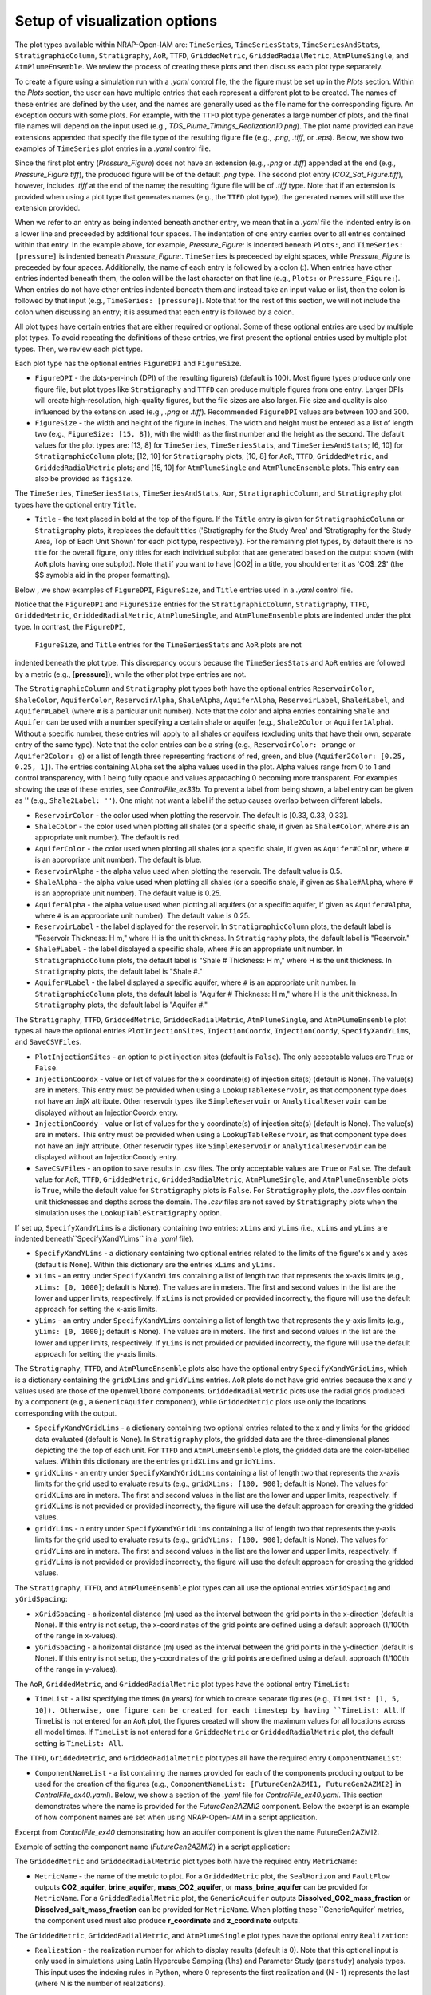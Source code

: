 Setup of visualization options
------------------------------

The plot types available within NRAP-Open-IAM are: ``TimeSeries``, ``TimeSeriesStats``,
``TimeSeriesAndStats``, ``StratigraphicColumn``, ``Stratigraphy``, ``AoR``, ``TTFD``, 
``GriddedMetric``, ``GriddedRadialMetric``, ``AtmPlumeSingle``, and ``AtmPlumeEnsemble``. 
We review the process of creating these plots and then discuss each plot type separately.

To create a figure using a simulation run with a *.yaml* control file, the
the figure must be set up in the *Plots* section. Within the *Plots* section, the
user can have multiple entries that each represent a different plot to be created.
The names of these entries are defined by the user, and the names are generally used
as the file name for the corresponding figure. An exception occurs with some
plots. For example, with the ``TTFD`` plot type generates a large number of
plots, and the final file names will depend on the input used
(e.g., *TDS_Plume_Timings_Realization10.png*). The plot name provided can have
extensions appended that specify the file type of the resulting figure file
(e.g., *.png*, *.tiff*, or *.eps*). Below, we show two examples of ``TimeSeries`` 
plot entries in a *.yaml* control file.

.. code-block:: python
   :lineno-start: 1

    Plots:
        Pressure_Figure:
            TimeSeries: [pressure]
        CO2_Sat_Figure.tiff:
            TimeSeries: [CO2saturation]

Since the first plot entry (*Pressure_Figure*) does not have an extension
(e.g., *.png* or *.tiff*) appended at the end (e.g., *Pressure_Figure.tiff*),
the produced figure will be of the default *.png* type. The second plot entry
(*CO2_Sat_Figure.tiff*), however, includes *.tiff* at the end of the name;
the resulting figure file will be of *.tiff* type. Note that if an extension
is provided when using a plot type that generates names (e.g., the ``TTFD`` plot type),
the generated names will still use the extension provided.

When we refer to an entry as being indented beneath another entry, we
mean that in a *.yaml* file the indented entry is on a lower line and preceeded
by additional four spaces. The indentation of one entry carries over to all entries
contained within that entry. In the example above, for example, *Pressure_Figure:*
is indented beneath ``Plots:``, and ``TimeSeries: [pressure]`` is indented beneath
*Pressure_Figure:*. ``TimeSeries`` is preceeded by eight spaces, while
*Pressure_Figure* is preceeded by four spaces. Additionally, the name of each entry
is followed by a colon (:). When entries have other entries indented beneath
them, the colon will be the last character on that line (e.g., ``Plots:`` or
``Pressure_Figure:``). When entries do not have other entries indented beneath
them and instead take an input value or list, then the colon is followed by that
input (e.g., ``TimeSeries: [pressure]``). Note that for the rest of this section,
we will not include the colon when discussing an entry; it is assumed
that each entry is followed by a colon.

All plot types have certain entries that are either required or
optional. Some of these optional entries are used by multiple plot types. To
avoid repeating the definitions of these entries, we first present the optional
entries used by multiple plot types. Then, we review each plot type.

Each plot type has the optional entries ``FigureDPI`` and ``FigureSize``.

* ``FigureDPI`` - the dots-per-inch (DPI) of the resulting figure(s) (default is
  100). Most figure types produce only one figure file, but plot types like
  ``Stratigraphy`` and ``TTFD`` can produce multiple figures from one entry.
  Larger DPIs will create high-resolution, high-quality figures, but the file
  sizes are also larger. File size and quality is also influenced by the extension
  used (e.g., *.png* or *.tiff*). Recommended ``FigureDPI`` values are between
  100 and 300.

* ``FigureSize`` - the width and height of the figure in inches. The width and height 
  must be entered as a list of length two (e.g., ``FigureSize: [15, 8]``), with the width 
  as the first number and the height as the second. The default values for the plot types 
  are: [13, 8] for ``TimeSeries``, ``TimeSeriesStats``, and ``TimeSeriesAndStats``; [6, 10] for 
  ``StratigraphicColumn`` plots; [12, 10] for ``Stratigraphy`` plots; [10, 8] for ``AoR``, 
  ``TTFD``, ``GriddedMetric``, and ``GriddedRadialMetric`` plots; and [15, 10] for 
  ``AtmPlumeSingle`` and ``AtmPlumeEnsemble`` plots. This entry can also be provided as 
  ``figsize``.

The ``TimeSeries``, ``TimeSeriesStats``, ``TimeSeriesAndStats``, ``Aor``, ``StratigraphicColumn``, 
and ``Stratigraphy`` plot types have the optional entry ``Title``.

* ``Title`` - the text placed in bold at the top of the figure. If the ``Title`` entry is 
  given for ``StratigraphicColumn`` or ``Stratigraphy`` plots, it replaces the default titles 
  ('Stratigraphy for the Study Area' and 'Stratigraphy for the Study Area, Top of Each Unit 
  Shown' for each plot type, respectively). For the remaining plot types, by default there is no 
  title for the overall figure, only titles for each individual subplot that are generated 
  based on the output shown (with ``AoR`` plots having one subplot). Note that if you want to 
  have |CO2| in a title, you should enter it as 'CO$_2$' (the $$ symobls aid in the proper 
  formatting).

Below , we show examples of ``FigureDPI``, ``FigureSize``, and ``Title`` entries used in 
a *.yaml* control file.

.. code-block:: python
   :lineno-start: 1

    Plots:
        Strat_Col:
            StratigraphicColumn:
                Title: Stratigraphy
                FigureDPI: 200
                FigureSize: [8, 12]
        Stratigraphy_Figure.tiff:
            Stratigraphy:
                Title: Stratigraphy
                FigureDPI: 300
                FigureSize: [13, 11]
        Pressure_Figure:
            TimeSeriesStats: [pressure]
            FigureDPI: 100
            FigureSize: [12, 8]
            Title: Pressure Results
        TDS_Volume_AoR.tiff:
            AoR: [Dissolved_salt_volume]
            FigureDPI: 200
            FigureSize: [12, 12]
            Title: AoR Results, Dissolved Salt Impact
        TTFD_Figures:
            TTFD:
                PlumeType: Dissolved_salt
                ComponentNameList: [GenericAquifer1, GenericAquifer2]
                FigureDPI: 200
                FigureSize: [12, 11]
        Gridded_Brine_Aquifer:
            GriddedMetric:
                ComponentNameList: [FaultFlow1]
                MetricName: brine_aquifer
                FigureDPI: 200
                FigureSize: [9, 9]
        Gridded_Salt_Mass_Frac:
            GriddedRadialMetric:
                ComponentNameList: [GenericAquifer1]
                MetricName: Dissolved_salt_mass_fraction
                FigureDPI: 200
                FigureSize: [11, 9]
        Atmospheric_Plume_Single:
            AtmPlumeSingle:
                FigureDPI: 200
                FigureSize: [16, 12]
        Atmospheric_Plume_Probability.tiff:
            AtmPlumeEnsemble:
                FigureDPI: 300
                FigureSize: [14, 11]

Notice that the ``FigureDPI`` and ``FigureSize`` entries for the ``StratigraphicColumn``, 
``Stratigraphy``, ``TTFD``, ``GriddedMetric``, ``GriddedRadialMetric``, ``AtmPlumeSingle``, 
and ``AtmPlumeEnsemble`` plots are indented under the plot type. In contrast, the ``FigureDPI``, 
 ``FigureSize``, and ``Title`` entries for the ``TimeSeriesStats`` and ``AoR`` plots are not 
indented beneath the plot type. This discrepancy occurs because the ``TimeSeriesStats`` and 
``AoR`` entries are followed by a metric (e.g., [**pressure**]), while the other plot type 
entries are not.

The ``StratigraphicColumn`` and ``Stratigraphy`` plot types both have the optional entries 
``ReservoirColor``, ``ShaleColor``, ``AquiferColor``, ``ReservoirAlpha``, ``ShaleAlpha``, 
``AquiferAlpha``, ``ReservoirLabel``, ``Shale#Label``, and ``Aquifer#Label`` (where ``#`` 
is a particular unit number). Note that the color and alpha entries containing ``Shale`` 
and ``Aquifer`` can be used with a number specifying a certain shale or aquifer (e.g., 
``Shale2Color`` or ``Aquifer1Alpha``). Without a specific number, these entries will apply 
to all shales or aquifers (excluding units that have their own, separate entry of the same 
type). Note that the color entries can be a string (e.g., ``ReservoirColor: orange`` or 
``Aquifer2Color: g``) or a list of length three representing fractions of red, green, 
and blue (``Aquifer2Color: [0.25, 0.25, 1]``). The entries containing ``Alpha`` set the 
alpha values used in the plot. Alpha values range from 0 to 1 and control transparency, 
with 1 being fully opaque and values approaching 0 becoming more transparent. For examples 
showing the use of these entries, see *ControlFile_ex33b*. To prevent a label from being 
shown, a label entry can be given as '' (e.g., ``Shale2Label: ''``). One might not want a 
label if the setup causes overlap between different labels.

* ``ReservoirColor`` - the color used when plotting the reservoir. The default is [0.33, 0.33, 0.33].

* ``ShaleColor`` - the color used when plotting all shales (or a specific shale, if given as 
  ``Shale#Color``, where ``#`` is an appropriate unit number). The default is red.

* ``AquiferColor`` - the color used when plotting all shales (or a specific shale, if given as 
  ``Aquifer#Color``, where ``#`` is an appropriate unit number). The default is blue.

* ``ReservoirAlpha`` - the alpha value used when plotting the reservoir. The default value is 
  0.5.

* ``ShaleAlpha`` - the alpha value used when plotting all shales (or a specific shale, if given as 
  ``Shale#Alpha``, where ``#`` is an appropriate unit number). The default value is 0.25. 

* ``AquiferAlpha`` - the alpha value used when plotting all aquifers (or a specific aquifer, if given  
  as ``Aquifer#Alpha``, where ``#`` is an appropriate unit number). The default value is 0.25. 

* ``ReservoirLabel`` - the label displayed for the reservoir. In ``StratigraphicColumn`` plots, the 
  default label is "Reservoir Thickness: H m," where H is the unit thickness. In ``Stratigraphy`` 
  plots, the default label is "Reservoir."

* ``Shale#Label`` - the label displayed a specific shale, where ``#`` is an appropriate unit number. 
  In ``StratigraphicColumn`` plots, the default label is "Shale # Thickness: H m," where H is the 
  unit thickness. In ``Stratigraphy`` plots, the default label is "Shale #."

* ``Aquifer#Label`` - the label displayed a specific aquifer, where ``#`` is an appropriate unit 
  number. In ``StratigraphicColumn`` plots, the default label is "Aquifer # Thickness: H m," where 
  H is the unit thickness. In ``Stratigraphy`` plots, the default label is "Aquifer #."

The ``Stratigraphy``, ``TTFD``, ``GriddedMetric``, ``GriddedRadialMetric``, ``AtmPlumeSingle``, 
and ``AtmPlumeEnsemble`` plot types all have the optional entries ``PlotInjectionSites``,
``InjectionCoordx``, ``InjectionCoordy``, ``SpecifyXandYLims``, and ``SaveCSVFiles``.

* ``PlotInjectionSites`` - an option to plot injection sites (default is ``False``).
  The only acceptable values are ``True`` or ``False``.

* ``InjectionCoordx`` - value or list of values for the x coordinate(s) of
  injection site(s) (default is None). The value(s) are in meters. This entry must
  be provided when using a ``LookupTableReservoir``, as that component type does
  not have an .injX attribute. Other reservoir types like ``SimpleReservoir`` or
  ``AnalyticalReservoir`` can be displayed without an InjectionCoordx entry.

* ``InjectionCoordy`` - value or list of values for the y coordinate(s) of
  injection site(s) (default is None). The value(s) are in meters. This entry must
  be provided when using a ``LookupTableReservoir``, as that component type does
  not have an .injY attribute. Other reservoir types like ``SimpleReservoir`` or
  ``AnalyticalReservoir`` can be displayed without an InjectionCoordy entry.

* ``SaveCSVFiles`` - an option to save results in *.csv* files. The only acceptable
  values are ``True`` or ``False``. The default value for ``AoR``, ``TTFD``,
  ``GriddedMetric``, ``GriddedRadialMetric``, ``AtmPlumeSingle``, and 
  ``AtmPlumeEnsemble`` plots is ``True``, while the default value for ``Stratigraphy`` 
  plots is ``False``. For ``Stratigraphy`` plots, the *.csv* files contain unit 
  thicknesses and depths across the domain. The *.csv* files are not saved by 
  ``Stratigraphy`` plots when the simulation uses the ``LookupTableStratigraphy`` option.

If set up, ``SpecifyXandYLims`` is a dictionary containing two entries: ``xLims``
and ``yLims`` (i.e., ``xLims`` and ``yLims`` are indented beneath``SpecifyXandYLims`` 
in a *.yaml* file).

* ``SpecifyXandYLims`` - a dictionary containing two optional entries related
  to the limits of the figure's x and y axes (default is None). Within
  this dictionary are the entries ``xLims`` and ``yLims``.

* ``xLims`` - an entry under ``SpecifyXandYLims`` containing a list of length two
  that represents the x-axis limits (e.g., ``xLims: [0, 1000]``; default is None).
  The values are in meters. The first and second values in the list are the
  lower and upper limits, respectively. If ``xLims`` is not provided or provided
  incorrectly, the figure will use the default approach for setting the
  x-axis limits.

* ``yLims`` - an entry under ``SpecifyXandYLims`` containing a list of length two
  that represents the y-axis limits (e.g., ``yLims: [0, 1000]``; default is None).
  The values are in meters. The first and second values in the list are the
  lower and upper limits, respectively. If ``yLims`` is not provided or provided
  incorrectly, the figure will use the default approach for setting the
  y-axis limits.

The ``Stratigraphy``, ``TTFD``, and ``AtmPlumeEnsemble`` plots also have the optional
entry ``SpecifyXandYGridLims``, which is a dictionary containing the ``gridXLims`` and
``gridYLims`` entries. ``AoR`` plots do not have grid entries because the x and y values
used are those of the ``OpenWellbore`` components. ``GriddedRadialMetric`` plots use the
radial grids produced by a component (e.g., a ``GenericAquifer`` component), while 
``GriddedMetric`` plots use only the locations corresponding with the output.

* ``SpecifyXandYGridLims`` - a dictionary containing two optional entries
  related to the x and y limits for the gridded data evaluated (default is None).
  In ``Stratigraphy`` plots, the gridded data are the three-dimensional planes
  depicting the the top of each unit. For ``TTFD`` and ``AtmPlumeEnsemble`` plots, the
  gridded data are the color-labelled values. Within this dictionary are the
  entries ``gridXLims`` and ``gridYLims``.

* ``gridXLims`` - an entry under ``SpecifyXandYGridLims`` containing a list of
  length two that represents the x-axis limits for the grid used to evaluate results
  (e.g., ``gridXLims: [100, 900]``; default is None). The values for ``gridXLims`` are
  in meters. The first and second values in the list are the lower and upper
  limits, respectively. If ``gridXLims`` is not provided or provided incorrectly,
  the figure will use the default approach for creating the gridded values.

* ``gridYLims`` - n entry under ``SpecifyXandYGridLims`` containing a list of
  length two that represents the y-axis limits for the grid used to evaluate results
  (e.g., ``gridYLims: [100, 900]``; default is None). The values for ``gridYLims`` are
  in meters. The first and second values in the list are the lower and upper
  limits, respectively. If ``gridYLims`` is not provided or provided incorrectly,
  the figure will use the default approach for creating the gridded values.

The ``Stratigraphy``, ``TTFD``, and ``AtmPlumeEnsemble`` plot types can all use
the optional entries ``xGridSpacing`` and ``yGridSpacing``:

* ``xGridSpacing`` - a horizontal distance (m) used as the interval between the
  grid points in the x-direction (default is None). If this entry is not setup,
  the x-coordinates of the grid points are defined using a default approach
  (1/100th of the range in x-values).

* ``yGridSpacing`` - a horizontal distance (m) used as the interval between the
  grid points in the y-direction (default is None). If this entry is not setup,
  the y-coordinates of the grid points are defined using a default approach
  (1/100th of the range in y-values).

The ``AoR``, ``GriddedMetric``, and ``GriddedRadialMetric`` plot types have the optional
entry ``TimeList``:

* ``TimeList`` - a list specifying the times (in years) for which to create separate
  figures (e.g., ``TimeList: [1, 5, 10]). Otherwise, one figure can be created for
  each timestep by having ``TimeList: All``. If TimeList is not entered for an ``AoR``
  plot, the figures created will show the maximum values for all locations across all
  model times. If ``TimeList`` is not entered for a ``GriddedMetric`` or 
  ``GriddedRadialMetric`` plot, the default setting is ``TimeList: All``.

The ``TTFD``, ``GriddedMetric``, and ``GriddedRadialMetric`` plot types all have the 
required entry ``ComponentNameList``:

* ``ComponentNameList`` - a list containing the names provided for each of the
  components producing output to be used for the creation of the figures (e.g.,
  ``ComponentNameList: [FutureGen2AZMI1, FutureGen2AZMI2]`` in
  *ControlFile_ex40.yaml*). Below, we show a section of the *.yaml* file for
  *ControlFile_ex40.yaml*. This section demonstrates where the name is provided
  for the *FutureGen2AZMI2* component. Below the excerpt is an example of how
  component names are set when using NRAP-Open-IAM in a script application.

Excerpt from *ControlFile_ex40* demonstrating how an aquifer component is given
the name FutureGen2AZMI2:

.. code-block:: python
   :lineno-start: 1

    FutureGen2AZMI2:
        Type: FutureGen2AZMI
        Connection: MultisegmentedWellbore1
        AquiferName: aquifer3
        Parameters:
            por: 0.132
            log_permh: -12.48
            log_aniso: 0.3
            rel_vol_frac_calcite: 0.1
        Outputs: [pH_volume, TDS_volume, Dissolved_CO2_volume,
                  Dissolved_CO2_dx, Dissolved_CO2_dy, Dissolved_CO2_dz]

Example of setting the component name (*FutureGen2AZMI2*) in a script application:

.. code-block:: python
   :lineno-start: 1

    fga = sm.add_component_model_object(FutureGen2AZMI(name='FutureGen2AZMI2', parent=sm))

The ``GriddedMetric`` and ``GriddedRadialMetric`` plot types both have the required entry 
``MetricName``:

* ``MetricName`` - the name of the metric to plot. For a ``GriddedMetric`` plot, the 
  ``SealHorizon`` and ``FaultFlow`` outputs **CO2_aquifer**, **brine_aquifer**, 
  **mass_CO2_aquifer**, or **mass_brine_aquifer** can be provided for ``MetricName``. For a 
  ``GriddedRadialMetric`` plot, the ``GenericAquifer`` outputs **Dissolved_CO2_mass_fraction** 
  or **Dissolved_salt_mass_fraction** can be provided for ``MetricName``. When plotting these 
  ``GenericAquifer` metrics, the component used must also produce **r_coordinate** and 
  **z_coordinate** outputs. 

The ``GriddedMetric``, ``GriddedRadialMetric``, and ``AtmPlumeSingle`` plot types have the 
optional entry ``Realization``:

* ``Realization`` - the realization number for which to display results (default is 0).
  Note that this optional input is only used in simulations using Latin Hypercube Sampling
  (``lhs``) and Parameter Study (``parstudy``) analysis types. This input uses the indexing
  rules in Python, where 0 represents the first realization and (N - 1) represents the last
  (where N is the number of realizations).

The ``GriddedMetric`` and ``GriddedRadialMetric`` plot types both have the optional entry 
``EqualAxes``:

* ``EqualAxes`` - the option to force the x and y axes to cover the same distances (for an equal
  aspect ratio). The acceptable values are ``True`` or ``False``, and the default value is ``True``.
  If set to ``True``, the axes limits given with ``xLims`` and ``ylims`` will not be used.

Examples of setting up each plot type in a *.yaml* file are shown in the sections below.

TimeSeries, TimeSeriesStats, and TimeSeriesAndStats
~~~~~~~~~~~~~~~~~~~~~~~~~~~~~~~~~~~~~~~~~~~~~~~~~~~
The ``TimeSeries``, ``TimeSeriesStats``, and ``TimeSeriesAndStats`` plot types
are used to display results varying over time. Although this section
covers three plot types, these plot types are different variations of
the same type of plot.

``TimeSeries`` plots are line plots of results varying over time. The number
of lines in the resulting figure depends on the setup of the scenario. For example,
components and associated locations entered in the *.yaml* file can define the
number of curves shown in the figure but only the components that produce the metric
being plotted (e.g., **pressure** or **brine_aquifer1**) influence the number
of lines created for that particular metric.

``TimeSeriesStats`` and ``TimeSeriesAndStats`` plots can only be produced for simulations
using the Latin Hypercube Sampling (LHS, ``lhs`` in a control file setup)
or Parameter Study (``parstudy`` in a control file setup) analysis types (not the 
``forward`` analysis type). Simulations using the ``lhs`` and ``parstudy`` analysis 
types create separate simulations (i.e., different realizations) that explore the 
parameter space. The parameters varied are those entered with minimum and maximum 
values, which are meant to model uniform distribution. Consider, for example, a 
``TimeSeriesStats`` plot set up for an LHS run with 30 realizations. The ``ModelParams`` 
section of the *.yaml* file would be similar to this excerpt from *ControlFile_ex4a.yaml*:

.. code-block:: python
   :lineno-start: 1

    ModelParams:
        EndTime: 10
        TimeStep: 1.0
        Analysis:
            Type: lhs
            siz: 30
        Components: [SimpleReservoir1,
                     OpenWellbore1,
                     CarbonateAquifer1]
        OutputDirectory: output/output_ex4a_{datetime}
        Logging: Debug

The entries ``Type: lhs`` and ``siz: 30`` under ``Analysis`` specify the run as an
LHS simulation with 30 realizations. Each realization will use different values
for the parameters that are setup to vary. In a ``TimeSeries`` plot, the outputs for 
each realization will be represented by separate lines.

If an LHS or parstudy simulation uses many realizations and many component locations, 
the ``TimeSeries`` plot could become visually unclear. To avoid a lack of visual
clarity, ``TimeSeriesStats`` plots show the basic information about the distribution
of results. The plot produces lines representing mean and median values as well
as shaded regions showing the four quartiles of the distribution varying over time
(0th to 25th, 25th to 50th, 50th to 75th and 75th to 100th percentiles).

``TimeSeriesAndStats`` plots combine the approaches of ``TimeSeries``
and ``TimeSeriesStats`` plots. The mean, median, and quartiles are shown along
with line graphs for each realization.

``TimeSeries``, ``TimeSeriesStats``, and ``TimeSeriesAndStats`` plots can have the following 
optional entries: ``UseMarkers``, ``VaryLineStyles``, ``UseLines``, ``Subplot``, ``Title``, 
``FigureDPI``, and ``FigureSize`` (the latter three are described above). Note that 
``Subplot`` is a dictionary containing the optional entries ``Use`` and ``NumCols`` 
(i.e., the ``Use`` and ``NumCols`` options are on a line beneath ``Subplots`` and 
preceeded by four more spaces).

* ``UseMarkers`` - an option to show results with values annotated with markers
  like circles and squares (default is ``False``). The only acceptable values
  are ``True`` or ``False``. If markers are used, the colors of markers and lines
  will vary in the normal manner (i.e., a rotation through the default
  matplotlib color order).

* ``VaryLineStyles`` - an option to vary the line styles used (default is ``False``).
  The only acceptable values are ``True`` or ``False``. The matplotlib line styles
  used are 'solid', 'dotted', 'dashed', and 'dashdot'. Line colors will still
  vary in the normal manner.

* ``UseLines`` - an option to show results with lines (default is ``True``). The only
  acceptable values are ``True`` or ``False``. If neither markers nor lines are used,
  the plot will not show any results. One should only set ``UseLines`` to ``False``
  if ``UseMarkers`` is set to ``True``. If ``UseLines`` is set to ``False``,
  ``VaryLineStyles``  will automatically be set to ``False``, regardless
  of the entry provided in the *.yaml* file.

* ``Subplot`` - a dictionary containing the optional entries ``Use`` and ``NumCols``. This 
  entry can also be provided as ``subplot``.

* ``Use`` - the option to use multiple subplots (``True``) or not (``False``). The defalt 
  value is ``True``. The different subplots can show the results for different locations 
  and/or the results for different metrics (e.g., **pressure** in one subplot, 
  **CO2saturation** in another). If different types of output (e.g., **pressure** and 
  **CO2saturation**) are included in a ``TimeSeries`` plot but ``Use`` is set to ``False``, 
  the y-axis label will only reflect one of the two output types. This entry can also be 
  provided as ``use``.

* ``NumCols`` - the number of columns used to set up the subplots, if ``Use`` is set to 
  ``True``. If the plot includes 3 or fewer metrics (influenced by the output type(s) and 
  locations used), the default value is 1. If the plot includes 4 or more metrics, the 
  default value is 2. This entry can also be given as ``ncols``. The number of rows 
  is taken as the number required to plot the metrics used by the plot (given the number 
  of columns). The number of metrics is set by the number of output types given (e.g., 
  two for ``TimeSeries: [pressure, CO2saturation]``) and the number of locations for 
  those output types. For example, if ``NumCols`` is two, then the number of rows will 
  be half the number of metrics (rounding up to the next integer). Note that ``TimeSeries``, 
  ``TimeSeriesStats``, and ``TimeSeriesAndStats`` plots will automatically adjust the font 
  sizes used to seek to avoid text overlapping with other features. Accomplishing a specific 
  subplot configuration without the text becoming too small, for example, can be aided by 
  also changing the ``FigureSize`` entry (see above).

These optional entries are not indented under ``TimeSeries`` or ``TimeSeriesAndStats`` in a
*.yaml* file, but are instead indented under the figure name. If ``UseMarkers``, 
``VaryLineStyles``, or ``UseLines`` are provided for a ``TimeSeriesStats`` plot, the 
entries will have no effect (i.e., they do not influence the mean and median lines or the 
shaded quartiles).

The titles for individual subplots are generated based on the metric shown in the subplot 
(i.e., output type and location the output was produced for). You can specify the subplot 
title that will correspond with a specific output, however, by entering the output name 
under ``Subplot``. The output name depends on the corresponding component, the output type, 
and the location index. For example, a ``SimpleReservoir`` component named SimpleReservoir1 
producing pressure at location 0 will result in an output name of ``SimpleReservoir1_000.pressure``. 
The component name is followed by an underscore, then the location index (starting at 0 and 
expressed with three digits), then a period, and finally the output name (e.g., **pressure**). 
The text used for the title is given after the output name as 
``ComponentName_000.OutputName: Text Used for Title``. For an example of this approach, see 
*ControlFile_ex1a*.

Below, we show examples of ``TimeSeries`` and ``TimeSeriesAndStats`` plots in a *.yaml* 
control file.

.. code-block:: python
   :lineno-start: 1

    Plots:
        Pressure_and_Sat:
            TimeSeries: [pressure, CO2saturation]
            UseMarkers: False
            UseLines: True
            VaryLineStyles: True
            FigureDPI: 150
            Subplot:
                Use: True
                NumCols: 2
                SimpleReservoir1_000.pressure: Pressure at Well 0
                SimpleReservoir1_001.pressure: Pressure at Well 1
                SimpleReservoir1_000.CO2saturation: CO$_2$ Saturation at Well 0
                SimpleReservoir1_001.CO2saturation: CO$_2$ Saturation at Well 1
        Pressure_Stats:
            TimeSeriesAndStats: [pressure]
            UseMarkers: True
            UseLines: False
            VaryLineStyles: False
            FigureDPI: 400

For examples of ``TimeSeries`` plots, see control file examples 1a, 1b, 2, 3, 7a,
7b, and 14. For examples of ``TimeSeriesStats`` plots, see control file examples
4a, 4b, 6, 8, 15, and 39. For examples of ``TimeSeriesAndStats`` plots, see control
file examples 4a, 14, and 40.

StratigraphicColumn
~~~~~~~~~~~~~~~~~~~
``StratigraphicColumn`` plots show unit thicknesses at one location. If the simulation 
does not use spatially variable stratigraphy, then the unit thicknesses at the one location 
used are representative of the entire domain. For more details regarding the use of 
spatially variable stratigraphy, see the section for the ``Stratigraphy`` plot type below.
When using spatially variable stratigraphy with the ``LookupTableStratigraphy`` approach, 
the ``StratigraphicColumn`` plot may be more visually clear than the ``Stratigraphy`` plot type.

The ``StratigraphicColumn`` plot type has the following optional entries: ``XValue``, 
``YValue``, ``DepthText``, ``ReservoirColor``, ``ShaleColor``, ``AquiferColor``, 
``ReservoirAlpha``, ``ShaleAlpha``, ``AquiferAlpha``, ``ReservoirLabel``, ``ShaleLabel``, 
``AquiferLabel``, ``FigureDPI``, ``FigureSize``, and ``Title``. All of these entries but 
``XValue``, ``YValue``, and ``DepthText`` are described above.

* ``XValue`` - the x-coordinate (m) of the location used for the plot. The default value is 
  is 0 m.

* ``YValue`` - the y-coordinate (m) of the location used for the plot. The default value is 
  is 0 m.

* ``DepthText`` - option specifying whether to show depths at each unit interface (``True``) 
  or not (``False``). The default value is ``True``. You may want to disable the depth text 
  if, for example, certain units are so thin that the text for different units plot on top 
  of each other.

Two examples of ``StratigraphicColumn`` plots in a *.yaml* control file are shown below. One 
plot does not inlcude any optional entries and therefore uses the default options. The other 
plot includes a variety of optional entries.

.. code-block:: python
   :lineno-start: 1

    Plots:
        Strat_Col_Default:
            StratigraphicColumn:
        Strat_Col_With_Options.tiff:
            StratigraphicColumn:
                Title: Stratigraphy
                Shale1Label: Lower Aquitard
                Shale2Label: Middle Aquitard
                Shale3Label: Upper Aquitard
                Aquifer1Label: AZMI
                Aquifer2Label: Freshwater Aquifer
                ReservoirLabel: Storage Reservoir
                ReservoirColor: darkmagenta
                Shale1Color: [0.33, 0.33, 0.33]
                Shale2Color: olive
                Shale3Color: rosybrown
                Aquifer1Color: deeppink
                Aquifer2Color: mediumturquoise
                Shale1Alpha: 0.3
                Shale2Alpha: 0.3
                Shale3Alpha: 0.45
                Aquifer1Alpha: 0.3
                Aquifer2Alpha: 0.45
                ReservoirAlpha: 0.45
                FigureDPI: 300
                XValue: 2000
                YValue: 2000
                DepthText: False

For more examples of ``StratigraphicColumn`` plots, see control file examples 
*ControlFile_ex33a*-*ControlFile_ex38*.

Stratigraphy
~~~~~~~~~~~~
``Stratigraphy`` plots are three-dimensional figures showing the specified
stratigraphy as well as features like wellbores and injection sites. These plots
can vary with the approach used for the stratigraphy. For example, a ``strike`` and
``dip`` can be assigned in the ``Stratigraphy`` section of a *.yaml* control file.
Alternatively, the ``LookupTableStratigraphy`` option allows one to create the
domain's stratigraphy with a *.csv* file containing unit thicknesses. ``Stratigraphy``
plots also work for simulations with spatially uniform unit thicknesses.

First, we discuss the use of a ``strike`` and ``dip`` options. The ``Stratigraphy``
section from *ControlFile_ex33a.yaml* is shown below:

.. code-block:: python
   :lineno-start: 1

    Stratigraphy:
        spatiallyVariable:
            strikeAndDip:
                strike: 315
                dip: 5
                dipDirection: NE
                coordxRefPoint: 1200
                coordyRefPoint: 1200
        numberOfShaleLayers:
            vary: False
            value: 3
        shale1Thickness:
            value: 750.0
            vary: False
        shale2Thickness:
            value: 950.0
            vary: False
        shale3Thickness:
            value: 200
            vary: False
        aquifer1Thickness:
            vary: False
            value: 200
        aquifer2Thickness:
            vary: False
            value: 200
        reservoirThickness:
            vary: False
            value: 150

To set up spatially variable stratigraphy, one can use ``spatiallyVariable`` keyword
indented under ``Stratigraphy``. To use strike and dip values, the ``strikeAndDip`` keyword
needs to be indented under ``spatiallyVariable``. The entries indented under ``strikeAndDip``
are as follows:

* ``strike`` - the strike of the units in degrees clockwise from north in a map
  view presentation. For example, strike values of 0 or 180 make the units
  strike north/south; strike values of 90 or 270 make the units strike
  east/west, and strike values of 30 or 210 make the units strike
  northeast/southwest. Acceptable values are in a range between 0 to 360.

* ``dip`` - the dip of the units in degrees, where a positive value corresponds
  with unit depths increasing in the ``dipDirection`` provided. Acceptable values
  range from 0 to less than 90.

* ``dipDirection`` - the dip direction provided in a cardinal direction -
  N, E, S, W, NE, SE, SW, or NW. Note that this entry must be compatible with
  the ``strike`` entry. For example, units cannot strike north/south and dip to
  the north, but they could strike north/south and dip to the east or west.

* ``coordxRefPoint`` - the x-coordinate (m) of the reference point. The unit
  thicknesses provided for the reference point are used to calculate unit
  thicknesses across the domain.

* ``coordyRefPoint`` - the y-coordinate (m) of the reference point. The unit
  thicknesses provided for the reference point are used to calculate unit
  thicknesses across the domain.

Note that the unit thicknesses indented under ``Stratigraphy`` are those at the
reference point (x = ``coordxRefPoint``, y = ``coordyRefPoint``). When using the
``strikeAndDip`` option, unit thicknesses in other parts of the domain are
calculated in relation to this reference point. Other ``Stratigraphy`` component
parameters like *numberOfShaleLayers* and *datumPressure* cannot vary across the
domain. Note that units can effectively pinch out, although the thicknesses will
only be reduced to the minimum value of 1 m. Additionally, while the ``strike``
and ``dip`` option will make some units thicker (e.g., increasing the thickness
of the the top shale so that the units beneath it have greater depths), each unit
thickness cannot exceed the maximum value of 1600 m.

To use the ``LookupTableStratigraphy`` approach, one can use ``spatiallyVariable`` indented
under ``Stratigraphy`` and then ``LookupTableStratigraphy`` keyword indented under
``spatiallyVariable``. This approach is demonstrated in *ControlFile_ex38.yaml*:

.. code-block:: python
   :lineno-start: 1

    Stratigraphy:
        spatiallyVariable:
            LookupTableStratigraphy:
                FileName: 'stratigraphy.csv'
                FileDirectory: 'examples/Control_Files/input_data/ex38'
                MaxPointDistance: 100

The entries indented under ``LookupTableStratigraphy`` are as follows:

* ``FileName`` - the name of the *.csv* file containing unit thicknesses and other
  ``Stratigraphy`` component parameters (*numberOfShaleLayers*, *datumPressure*, and
  *depth*).

* ``FileDirectory`` - the directory containing the *.csv* file referenced by
  *FileName*. The directory is given in relation to the main directory used for
  the NRAP-Open-IAM installation being used but ``FileDirectory`` can also provide
  an entire path name like

    C:\Users\UserName\Documents\NRAPOpenIAM\examples\Control_Files\input_data\ex38.

* ``MaxPointDistance`` - to set unit thicknesses at each location evaluated in
  the domain, each location must be within a certain distance of a point in
  the *.csv* file referenced with ``FileName``. ``MaxPointDistance`` is that maximum
  distance (m) (default is 100 m). If a location in the domain is not close
  enough to a point in the *.csv* file, the simulation will return an error.
  Users can avoid this error by setting ``MaxPointDistance`` to a higher value,
  but using too high a value could lead to inaccurate depictions of the
  domain's stratigraphy. ``MaxPointDistance`` is intended to help ensure that
  ``LookupTableStratigraphy`` *.csv* files include sufficient information. It is the
  user's responsibility to make sure that the *.csv* file contains sufficient
  information and the ``MaxPointDistance`` is not too high.

The first two columns of a ``LookupTableStratigraphy`` *.csv* file are x and y
coordinates (m) with the columns named 'x' and 'y', respectively.
Any unit thicknesses (m) that vary with x and y values should be listed in
columns with the same number of rows as the x and y columns. The thicknesses
specified in a particular row of the *.csv* file correspond to the x and y values
from the same row. If a unit thickness does not vary with x and y values,
that unit thickness can be displayed in a column with a single row. A location in
the domain will be assigned the unit thicknesses from the closest location in the
``LookupTableStratigraphy`` *.csv* file - if the closest location is within
``MaxPointDistance`` of the location. For an example, see the *stratigraphy.csv*
file in the directory *examples/Control_Files/input_data/ex38*.

Note that ``Stratigraphy`` plots created for simulations using ``LookupTableStratigraphy``
will not have three-dimensional planes. Instead, the tops of each unit are plotted
as squares along each wellbore.

``Stratigraphy`` plots can have the following optional entries: ``PlotWellbores``,
``PlotWellLabels``, ``WellLabel``, ``PlotInjectionSites``, ``PlotInjectionSiteLabels``,
``InjectionCoordx``, ``InjectionCoordy``, ``PlotStratComponents``,
``StrikeAndDipSymbol``, ``SpecifyXandYLims``, ``SpecifyXandYGridLims``,
``xGridSpacing``, ``yGridSpacing``, ``View``, ``SaveCSVFiles``, ``ReservoirColor``, 
``ShaleColor``, ``AquiferColor``, ``ReservoirAlpha``, ShaleAlpha``, AquiferAlpha``, 
``ReservoirLabel``, ``Shale#Label``, ``Aquifer#Label``, ``FigureDPI``, 
``FigureSize``, and ``Title``. Four of these entries (``StrikeAndDipSymbol``, 
``SpecifyXandYLims``, ``SpecifyXandYGridLims``, and ``View``) are dictionaries 
containing additional entries (i.e., more entries indented beneath them in a 
*.yaml* file). The entries ``SpecifyXandYLims``, ``SpecifyXandYGridLims``, 
``xGridSpacing``, ``yGridSpacing``, ``SaveCSVFiles``, ``PlotInjectionSites``, 
``InjectionCoordx``, ``InjectionCoordy``, ``ReservoirColor``, ``ShaleColor``, 
``AquiferColor``, ``ReservoirAlpha``, ShaleAlpha``, AquiferAlpha``, ``ReservoirLabel``, 
``Shale#Label``, ``Aquifer#Label``, ``FigureDPI``, and ``FigureSize`` are 
described above.

* ``PlotWellbores`` - an option to plot wellbores as vertical lines (default is
  ``True``). The only acceptable values are ``True`` or ``False``.

* ``PlotWellLabels`` - an option to show text labels specifying wellbore types
  and numbers (default is ``True``). If ``WellLabel`` is not entered, labels will 
  be set according to the wellbore component type. For example, the labels could be 
  "Open Wellbore 1" for an Open Wellbore, "M.S. Wellbore 1" for a MultiSegmented Wellbore,
  or "Cemented Wellbore 1" for a Cemented Wellbore. If ``WellLabel`` is entered, the text 
  provided will be used. The only acceptable values are ``True`` or ``False``.

* ``WellLabel`` - the label used for wellbores if ``PlotWellLabels``is set to ``True``. 
  If the text given includes empty brackets (*{}*), then the location index will be inserted 
  in that position. If this entry was given as ``WellLabel: Legacy Well {}``, for example, 
  then the labels would range from "Legacy Well 0" to "Legacy Well (N - 1)," where N is the 
  maximum location index for the wellbore components (location indices use the python indexing). 
  If ``WellLabel`` is given without brackets, then the same text will be displayed for each 
  wellbore component (e.g., ``WellLabel: Well``). if ``PlotWellLabels``is set to ``True`` 
  but ``WellLabel`` is not entered, labels will be set using the default approach.

* ``PlotInjectionSiteLabels`` - an option to show a text label for the injection
  site(s) (default is ``False``).

* ``PlotStratComponents`` - the option to plot squares along each wellbore at
  the depths at which the wellbore intersects the top of a unit (default is ``False``).
  The tops of shales are shown with red squares, while the tops of aquifers
  are shown with blue squares. The only acceptable values are ``True`` or ``False``.

* ``StrikeAndDipSymbol`` - a dictionary containing four optional entries related
  to the strike and dip symbol shown in the figure (default is None). Within
  this dictionary are the entries ``PlotSymbol``, ``coordx, coordy, and length.

* ``PlotSymbol`` - an entry under ``StrikeAndDipSymbol`` that specifies whether to
  show the strike and dip symbol (default is ``True``). The only acceptable values
  are ``True`` or ``False``.

* ``coordx`` - an entry under ``StrikeAndDipSymbol`` that specifies the x-coordinate
  at which to plot the strike and dip symbol (default is None). If ``coordx`` is
  not setup, the graph will use a default location (which depends on the domain).

* ``coordy`` - an entry under ``StrikeAndDipSymbol`` that specifies the y-coordinate
  at which to plot the strike and dip symbol (default is None). If ``coordy`` is
  not setup, the graph will use a default location (which depends on the domain).

* ``length`` - an entry under ``StrikeAndDipSymbol`` that specifies the length scale
  (m) of the strike and dip symbol (default is None). For flat-lying units, the
  length is the diameter of the circular symbol used. For dipping units, the
  length applies to the line going in direction of strike (not the line in
  the dip direction). If ``length`` is not provided, the graph will use a
  calculated length (which depends on the domain).

* ``View`` - a dictionary containing two optional entries related to the
  perspective of the three-dimensional graph (default is None). Within this
  dictionary are the entries ``ViewAngleElevation`` and ``ViewAngleAzimuth``.
  A separate version of the figure is created for each combination of
  the ``ViewAngleElevation`` and ``ViewAngleElevation`` entries, where
  the first values in the keywords list are used for the same graph and so on.

* ``ViewAngleElevation`` - an entry under ``View`` containing a list of the
  elevation angles (in degrees) to use in the ``Stratigraphy`` plot(s) (default is
  [10, 30]). Values must be between -90 and 90. See the matplotlib
  documentation regarding view angles. This list must have the same length as
  the ``ViewAngleAzimuth`` list.

* ``ViewAngleAzimuth`` - an entry under ``View`` containing a list of the
  azimuth angles (in degrees) to use in the ``Stratigraphy`` plot(s) (default is
  [10, 30]). Values must be between 0 and 360. See the matplotlib
  documentation regarding view angles. This list must have the same length as
  the ``ViewAngleElevation`` list.

Two examples of *.yaml* entries for ``Stratigraphy`` plots are shown below. The 
first entry uses the default settings, while the second entry specifies each 
option. Since the simulation uses a ``LookupTableReservoir``, the entry has to 
include ``InjectionCoordx`` and ``InjectionCoordy``. ``InjectionCoordx`` and
``InjectionCoordy`` are not required when using another type of reservoir
component with option ``PlotInjectionSites: True``.

.. code-block:: python
   :lineno-start: 1

    Plots:
        Strat_Plot_Default_Settings:
            Stratigraphy:
        Strat_Plot.tiff:
            Stratigraphy:
                Title: Proposed GCS Site
                FigureDPI: 500
                PlotInjectionSites: True
                PlotInjectionSiteLabels: True
                InjectionCoordx: 200
                InjectionCoordy: 200
                PlotWellbores: True
                PlotWellLabels: True
                PlotStratComponents: True
                SaveCSVFiles: False
                SpecifyXandYLims:
                    xLims: [0, 400]
                    yLims: [0, 400]
                SpecifyXandYGridLims:
                    gridXLims: [25, 375]
                    gridYLims: [25, 375]
                StrikeAndDipSymbol:
                    PlotSymbol: True
                    coordx: 100
                    coordy: 300
                    length: 75
                View:
                    ViewAngleElevation: [5, 10, 5, 10]
                    ViewAngleAzimuth: [300, 300, 310, 310]

For examples of ``Stratigraphy`` plots, see examples *ControlFile_ex33a.yaml*-*ControlFile_ex38.yaml*.
For examples of using ``Stratigraphy`` plots in a script application, see files
*iam_sys_reservoir_mswell_stratplot_dipping_strata.py* and
*iam_sys_reservoir_mswell_stratplot_no_dip.py*.

AoR
~~~
Area of Review (``AoR``) plots are developed to estimate the AoR needed for a geologic
carbon storage project based on the spatial extent of reservoir impacts (pressure
and |CO2| saturation) and potential aquifer impacts (dissolved salt and dissolved
|CO2| plume volumes). The potential extent is found by distributing ``OpenWellbore``
components across the domain. We recommend setting ``OpenWellbore`` locations
using the grid placement option (see examples *ControlFile_ex31a.yaml*  to *ControlFile_ex31d.yaml*).
The ``OpenWellbore`` (components) are hypothetical and used to consider the aquifer impacts
that could occur if a leakage pathway (extending from the reservoir to the aquifer being
considered) was available at each ``OpenWellbore`` location. The approach used for ``AoR``
plots is based on the work :cite:`BACON2020`.

Note that the ``AoR`` plot type is meant to be used only for one aquifer at a time,
with that aquifer being represented by only one type of aquifer component
(e.g., representing contaminant spread in aquifer 2 with a ``FutureGen2Aquifer``
component). For example, file *ControlFile_ex31a.yaml* has ``SimpleReservoir``
components that provide the input for ``OpenWellbore`` components, and the ``OpenWellbore``
components provide input to ``FutureGen2Aquifer`` components. The ``FutureGen2Aquifer``
components are set up to represent aquifer 2. If the user added an entry to the *.yaml*
file for a ``FutureGen2AZMI`` aquifer component representing aquifer 1, the ``AoR`` plot
could not make plots representing the impacts on both aquifers 1 and 2. In this
case, one would need to create a separate *.yaml* file that creates ``AoR`` plots just
for aquifer 1.

``AoR`` plots can be created for the following types of outputs: **pressure**,
**CO2saturation**, **pH_volume**, **TDS_volume**, **Dissolved_CO2_volume**,
and **Dissolved_salt_volume**. The ``AoR`` plot type examines these metrics
at each location in the domain (i.e., each hypothetical ``OpenWellbore``
location) and displays the maximum value over time (across all times or at specific
times, depending on the ``TimeList`` entry provided; this entry is discussed below).
For LHS simulations, the ``AoR`` plot displays the maximum values over time at
each location from all LHS realizations. This approach is meant to depict how
severe the reservoir and aquifer impacts could become. Using the ``AoR`` plot type
leads to the creation of *.csv* files containing the values shown in the ``AoR`` plots.
Note that model run times can increase dramatically with the number of ``OpenWellbore``
locations. Additionally, some aquifer components generally require longer model run
times (e.g., ``GenericAquifer``) in comparison with other aquifer components
(e.g., ``FutureGen2Aquifer``). Also note that ``FutureGen2Aquifer`` is meant to be
set up for aquifers with bottom depths <= 700 m, while ``FutureGen2AZMI`` is meant
to be set up for aquifers with bottom depths >= 700 m.

When using the ``AoR`` plot type, we recommend setting ``GenerateOutputFiles`` and
``GenerateCombOutputFile`` to ``False`` in the ``ModelParams`` section of the *.yaml* file.
The large number of ``OpenWellbore`` locations commonly used for ``AoR`` plots causes
a large number of output files. A reservoir and aquifer component is created for
each ``OpenWellbore`` location, and every component will have its output saved. The
``.csv`` files created for the ``AoR`` plots contain all of the necessary information
and these files are much smaller in size.

``AoR`` plots can have six optional entries: ``PlotInjectionSites``, ``InjectionCoordx``,
``InjectionCoordy``, ``SaveCSVFiles``, ``FigureDPI``, ``FigureSize``, and ``TimeList``. 
All of these entries are described above.

If the ``TimeList`` entry is not provided for an ``AoR`` plot, the figure will show the
maximum values at each location across all model times. If ``TimeList`` is provided
as a list of times in years (e.g., ``TimeList: [1, 5, 10]`` or ``TimeList: [10]``),
then the figures created will represent the maximum values at each location at the
specified time(s). Otherwise, an AoR figure can be made for every model time by providing
``TimeList: All``. Evaluating how the potential impacts of a project change over time
can inform, for example, how the required extents of surveying efforts change
over time (i.e., discovering and effectively plugging legacy wells at larger distances
from the injection site).

Below is an example of two ``AoR`` plot entries in a *.yaml* file. The first entry
uses the default settings, while the second specifies all available options.
Since the simulation uses a ``LookupTableReservoir`` this example includes
``InjectionCoordx`` and ``InjectionCoordy``. These inputs are not required
for other reservoir component types.

.. code-block:: python
   :lineno-start: 1

    Plots:
        AoR_pH_Default_Settings:
            AoR: [pH_volume]
        AoR_TDS.tiff:
            AoR: [TDS_volume]
            PlotInjectionSites: True
            InjectionCoordx: 2.37e5
            InjectionCoordy: 4.41e6
            FigureDPI: 300
            SaveCSVFiles: False
            TimeList: All

For examples of AoR plots, see *ControlFile_ex31a.yaml* to *ControlFile_ex32c.yaml*.

TTFD
~~~~
The time to first detection (``TTFD``) plot type uses contaminant plume output from 
aquifer components to simulate when a monitoring well would be able to detect the 
plume in the aquifer(s) considered. If the ``TTFD`` plot type is run without monitoring 
locations provided, it still produces maps showing the spread of contaminant plumes across 
the domain. These figures (and the .csv files that can be saved) could then be used to 
decide where to place monitoring sensors.

The ``TTFD`` plot type can produce three types of figures: maps of earliest plume 
timings across the domain (i.e., the earliest time at which the plume type occurs in 
each part of the aquifer(s) considered), maps showing the ``TTFD`` provided by the 
entered monitoring locations, and maps of the probability of plume occurrence in the 
aquifer(s) considered. The figures with the ``TTFD`` from monitoring locations are only 
created if monitoring locations are entered. The maps of plume probabilities are only 
created if the analysis type is Latin Hypercube Sampling (``lhs``) or Parameter Study 
(``parstudy``). Note that plume probabilities are calculated as the number of realizations 
in which a plume occurred at each location divided by the total number of realizations.

The ``TTFD`` plot type requires the use of at least one of the following aquifer
component types (with the component(s) set up to represent the aquifer(s)
considered): ``CarbonateAquifer``, ``FutureGen2Aquifer``, ``FutureGen2AZMI``, ``GenericAquifer``,
``DeepAlluviumAquifer``, or ``DeepAlluviumAquiferML``. Note that the ``FutureGen2Aquifer``
component is used for aquifers with bottom depths <= 700 m, while the ``FutureGen2AZMI``
component is used for aquifers with bottom depths >= 700 m. The aquifer component(s)
must also produce the plume dimension metrics associated with the plume type
considered (e.g., **TDS_dx**, **TDS_dy**, and **TDS_dz** for TDS plumes). Note that
``CarbonateAquifer`` components do not produce plume dimension outputs for different
plume types, so the required outputs when using ``CarbonateAquifer`` are **dx** and **dy**
(which represent the lengths of the impacted aquifer volume in the x- and y-directions, 
respectively).

The plume timing and plume probability figures made with the ``TTFD`` plot type show
four subplots. Each subplot contains a quarter of the depth range from the
top of the reservoir to the surface. Each subplot contains the results for
sections of aquifers within the corresponding depth range. If monitoring sensor
locations are provided, each subplot will also show any sensors with depth (z) values
in the subplot's depth range as black triangles. Because there are multiple z grid
points within each subplot, there can be different layers of results displayed.
The code is set up to make the top layer shown be the layer with the lowest
plume timing or highest plume probability (for the corresponding figure types).
The matplotlib function used to display results by color (contourf) can fail to
display results when there are very few points with results in a layer. To
address such situations, if there are fewer than 25 points with results we
display each value as a color-labelled circle.

While the plume timing plots show the earliest plume timings at each grid location
across the domain, the monitoring ``TTFD`` plots only display plume timings that are
sufficiently close to the sensor location(s) provided. The purpose of such graphs
is to show when the sensors used could warn site operators that an aquifer has
been impacted. If the chosen sensor ``x``, ``y``, and ``z`` values do not provide any 
warning of plumes in an aquifer, and there are plumes in that aquifer, then the monitoring
locations should be changed. The distance over which sensors can detect a plume
are controlled by the ``VerticalWindow`` and ``HorizontalWindow`` entries, which are
discussed below. Note that the ``TTFD`` plot type can produce output for the DREAM
tool (Design for Risk Evaluation And Management) if ``WriteDreamOutput`` is set to
``True`` (see below). DREAM is designed to optimize the placement of monitoring
sensors.

Unlike most other plot types, the ``TTFD`` plot type has two required entries:
``PlumeType`` and ``ComponentNameList``. ``TTFD`` plots will not be produced
without appropriate input for these entries. ``ComponentNameList`` is discussed
above.

* ``PlumeType`` - the type of plume metric being considered. Acceptable values
  are *Pressure*, *pH*, *TDS*, *Dissolved_CO2*, *Dissolved_salt*, and *CarbonateAquifer*.
  The dx, dy, and dz metrics (e.g., **Dissolved_CO2_dz**) for the PlumeType used
  must be produced by the aquifer components listed in ``ComponentNameList``. The
  dz metrics are not required when using ``CarbonateAquifer`` components, however,
  as these components do not produce a dz plume metric. Additionally, when
  using ``PlumeType: CarbonateAquifer`` the plume timing and plume probability
  figures do not have different subplots for different depth ranges.

The ``TTFD`` plot type can have the following optional entries: ``MonitoringLocations``,
``SaveCSVFiles``, ``WriteDreamOutput``, ``SpecifyXandYLims``, ``NumZPointsWithinAquifers``,
``NumZPointsWithinShales``, ``xGridSpacing``, ``yGridSpacing``, ``SpecifyXandYGridLims``,
``PlotInjectionSites``, ``InjectionCoordx``, ``InjectionCoordy``, ``FigureDPI``, and 
``FigureSize``. Three of these entries (``MonitoringLocations``, ``SpecifyXandYLims``, and
``SpecifyXandYGridLims``) are dictionaries containing additional entries
(i.e., entries indented beneath mentioned keywords in a *.yaml* file).
All of these entries except for ``MonitoringLocations``, ``WriteDreamOutput``,
``NumZPointsWithinAquifers``, and ``NumZPointsWithinShales`` are described above.

The ``NumZPointsWithinAquifers``, ``NumZPointsWithinShales``, ``xGridSpacing``,
``yGridSpacing``, and ``SpecifyXandYGridLims`` entries all relate to the x-, y-,
and z-coordinates of the grids used to evaluate plume extents and timings.
The dx, dy, and dz plume dimension metrics (e.g., *pH_dy* or *TDS_dz*) are used
to evaluate whether each (x, y, z) of a grid is within a plume area for
each model timestep. Note that ``NumZPointsWithinAquifers`` and
``NumZPointsWithinShales`` do not have an effect when setup
``PlumeType: CarbonateAquifer`` is used because that ``CarbonateAquifer``
component does not produce a dz plume metric.

* ``MonitoringLocations`` - a dictionary containing five optional entries related
  to the sensors used to detect aquifer impacts. The five optional entries are
  ``coordx``, ``coordy``, ``coordz``, ``HorizontalWindow``, and ``VerticalWindow``.
  Note that the lists provided for ``coordx``, ``coordy``, and ``coordz`` must all
  have the same length (although ``coordz`` is not used with option
  ``PlumeType: CarbonateAquifer``).

* ``coordx`` - an entry under ``MonitoringLocations`` that specifies the
  x-coordinate(s) (m) of monitoring sensor(s), if any sensors are used. This entry
  must be provided as a list, even if only one location is used (e.g., [100]
  or [100, 200]).

* ``coordy`` - an entry under ``MonitoringLocations`` that specifies the
  y-coordinate(s) (m) of monitoring sensor(s), if any sensors are used. This entry
  must be provided as a list, even if only one location is used (e.g., [100]
  or [100, 200]).

* ``coordz`` - an entry under ``MonitoringLocations`` that specifies the depth(s)
  (z-coordinate(s), (m)) of monitoring sensor(s), if any sensors are used. Note that
  for this entry, depths beneath the surface are taken as negative values.
  This entry must be provided as a list, even if only one location is used
  (e.g., [-500] or [-500, -400]). The ``coordz`` entry is not required when using
  an option ``plumeType: CarbonateAquifer``, as the ``CarbonateAquifer``
  component does not produce a dz plume metric.

* ``HorizontalWindow`` - a (maximum) horizontal distance (m) from which monitoring
  sensor(s) will detect plumes (default is 1). For example, if the HorizontalWindow
  is 5 m, then the sensor will detect any plume at grid locations within 5 m
  of the sensor's ``coordx`` and ``coordy`` values (if the plume is also within
  ``VerticalWindow`` of the sensor's ``coordz`` value). This entry is meant to represent
  the sensitivity of a sensor, but that consideration must also involve the
  threshold used for the plume type considered (if the aquifer component has
  a user-defined threshold for plume detection). For example, **Dissolved_salt**
  plumes from the ``GenericAquifer`` are influenced by the **dissolved_salt_threshold**
  parameter. In contrast, the ``FutureGen2Aquifer`` component defines TDS plumes
  where the relative change in TDS is > 10% (i.e., no user-defined threshold).
  The inclusion of plumes at nearby grid points is also dependent on the spacing
  of grid points; the x- and y-spacings are controlled by ``xGridSpacing`` and
  ``yGridSpacing``, while the z-spacing is controlled by ``NumZPointsWithinAquifers``
  and ``NumZPointsWithinShales``. Note that the grid is made to include the x-, y-,
  and z-coordinates for monitoring locations, so there will always be a grid point
  for each monitoring sensor.

* ``VerticalWindow`` - a (maximum) vertical distance (m) from which monitoring
  sensor(s) will detect plumes (default is 1). For example, if the ``VerticalWindow``
  is 5 m, then the sensor will detect any plume within 5 m of the sensor's
  ``coordz`` values (if the plume is also within ``HorizontalWindow`` of the
  sensor's ``coordx`` and ``coordy`` value). This entry is meant to represent the
  sensitivity of a sensor, but that consideration must also involve the threshold
  used for the plume type considered (if the aquifer component has a user-defined
  threshold for plume detection). For example, **Dissolved_CO2** plumes from the
  ``GenericAquifer`` are influenced by the **dissolved_co2_threshold** parameter. In
  contrast, the ``FutureGen2Aquifer`` component defines pH plumes where the
  absolute change in pH is > 0.2 (i.e., no user-defined threshold). The
  inclusion of plumes at nearby grid points is dependent on the spacing of
  grid points; the x- and y-spacings are controlled by ``xGridSpacing`` and
  ``yGridSpacing``, while the z-spacing is controlled by ``NumZPointsWithinAquifers``
  and ``NumZPointsWithinShales``. Note that the grid is made to include the x-, y-,
  and z-coordinates for monitoring locations, so there will always be a grid point
  for each monitoring sensor.

* ``WriteDreamOutput`` - the option to create *.iam* files containing plume timing
  results (default is ``False``). These *.iam* files are the input for the DREAM
  program. DREAM is the Design for Risk Evaluation And Management tool, which
  was also developed by NRAP. The only acceptable values are ``True`` or ``False``.

* ``NumZPointsWithinAquifers`` - the number of z-grid points extending from the
  bottom to the top of each aquifer (default is 10). The points are equally
  spaced.

* ``NumZPointsWithinShales`` - the number of z-grid points extending from the
  bottom to the top of each shale (default is 3). The points are equally
  spaced. Note that the top of an aquifer is also the bottom of a shale, and
  the same location is not entered twice. In other words, with the default
  values for ``NumZPointsWithinAquifers`` (10) and ``NumZPointsWithinShales`` (3)
  a z-grid will have ten points from the bottom to the top of an aquifer, then a
  point in the middle of the overlying shale (point 2 of 3 across the shale),
  and then ten points from the bottom to the top of the overlying aquifer
  (etc.). In this example, including points 1 and 3 for the shale would be
  redundant because those points are included for the aquifers below and above
  the shale.

Below, we show two examples of ``TTFD`` plots setup in the ``Plots``section of a 
*.yaml* file. The first plot (*pH_Minimum_Input*) has only the entries required to 
set up the ``TTFD`` plot type: ``PlumeType`` and ``ComponentNameList``. The second 
plot (*TDS_All_Options_Specified.tiff*) includes all optional entries for the TTFD 
plot type. Although there are only two plot entries included, each entry can result 
in the creation of multiple figures (e.g., earliest plume timings, TTFD from 
monitoring locations, and plume probabilities for each model realization). Note that 
all entries for the ``TTFD`` plot type are indented under ``TTFD`` which is indented 
under the figure name.

.. code-block:: python
   :lineno-start: 1

    Plots:
        pH_Minimum_Input:
            TTFD:
                PlumeType: pH
                ComponentNameList: [FutureGen2AZMI1, FutureGen2Aquifer1]
        TDS_All_Options_Specified.tiff:
            TTFD:
                PlumeType: TDS
                ComponentNameList: [FutureGen2AZMI1, FutureGen2Aquifer1]
                FigureDPI: 300
                MonitoringLocations:
                    coordx: [100, 200]
                    coordy: [100, 200]
                    coordz: [-407.5, -407.5]
                    HorizontalWindow: 1
                    VerticalWindow: 5
                PlotInjectionSites: True
                InjectionCoordx: 50
                InjectionCoordy: 50
                SpecifyXandYLims:
                    xLims: [-25, 700]
                    yLims: [-25, 700]
                NumZPointsWithinAquifers: 10
                NumZPointsWithinShales: 3
                xGridSpacing: 5
                yGridSpacing: 5
                SpecifyXandYGridLims:
                    gridXLims: [25, 650]
                    gridYLims: [25, 650]
                WriteDreamOutput: False
                SaveCSVFiles: True

For examples of TTFD plots, see *ControlFile_ex39.yaml* to *ControlFile_ex43.yaml*.

GriddedMetric
~~~~~~~~~~~~~
The ``GriddedMetric`` plot type produces map view images of a gridded metric. While 
the radial metrics shown by the ``GriddedRadialMetric`` plot type are defined in 
relation to radius and depth values, the metrics shown by the ``GriddedMetric`` plot 
type are defined relative to x-coordinates and y-coordinates. For example, the 
``GriddedMetric`` plot type can display the gridded output produced by ``SealHorizon`` 
and ``FaultFlow`` components.

The ``GriddedMetric`` plot type has two required entries: ``ComponentNameList`` and 
 and ``MetricName``. Both are described above.

The ``GriddedMetric`` plot type has the following optional entries: ``Realization``, 
``TimeList``, ``PlotInjectionSites``, ``InjectionCoordx``, ``InjectionCoordy``, 
``SpecifyXandYLims``, ``SaveCSVFiles``, ``EqualAxes``, ``FigureDPI``, and ``FigureSize``.
All of these entries are discussed above.

Below, we show two examples of setting up ``GriddedMetric`` plots in a *.yaml* control 
file. The first plot (*Plot_Default_Settings*) includes only the required entries, 
while the second (*Plot_With_Options*) includes all optional entries.

.. code-block:: python
   :lineno-start: 1

    Plots:
        Plot_Default_Settings:
            GriddedMetric:
                ComponentNameList: [Fault1]
                MetricName: mass_brine_aquifer
        Plot_With_Options:
            GriddedMetric:
                ComponentNameList: [Fault1]
                MetricName: CO2_aquifer
                Realization: 0
                FigureDPI: 300
                TimeList: [1, 5, 10, 25, 50]
                SaveCSVFiles: False
                PlotInjectionSites: False
                InjectionCoordx: 4.68e+04
                InjectionCoordy: 5.11e+04
                SpecifyXandYLims:        
                    xLims: [38750, 40500]
                    yLims: [48266, 48400]
                EqualAxes: False

For examples of ``GriddedMetric`` plots, see *ControlFile_ex18.yaml*, *ControlFile_ex19.yaml*, 
and *ControlFile_ex23.yaml*.

GriddedRadialMetric
~~~~~~~~~~~~~~~~~~~
The ``GriddedRadialMetric`` plot type produces map view images of a gridded
radial metric. The ``GenericAquifer`` produces four kinds of gridded
radial metrics: **r_coordinate**, **z_coordinate**, **Dissolved_CO2_mass_fraction**,
and **Dissolved_salt_mass_fraction**. Regions of an aquifer with dissolved |CO2| and
dissolved salt mass fractions exceeding the corresponding mass fraction threshold
are included in the plume volumes for the corresponding plume type. Those plume
volumes can be visualized with the ``TTFD`` plot type. The ``GriddedRadialMetric``
plot type, however, can show more general changes in dissolved |CO2| and salt
mass fractions (e.g., seeing changes in mass fractions below the plume definition
thresholds).

The ``GriddedRadialMetric`` plot type has three required entries: ``ComponentNameList``,
``ZList``, and ``MetricName``. ``ComponentNameList`` and ``MetricName`` are discussed above.

* ``ZList`` - the depths (m) at which to evaluate the radial metric output. The depth in the
  radial grid (e.g., **z_coordinate** from ``GenericAquifer``) that is closest to each value
  entered will be used. String inputs representing the bottom of a unit can also be
  provided. For example, the bottom and top depths of aquifer 2 can be set up by entering
  ``ZList: [aquifer2Depth, shale3Depth]``. Shale 3 is on top of aquifer 2, so the bottom
  depth of shale 3 is the top depth of aquifer 2. Note that numeric values given for
  ``ZList`` (not string inputs like shale2Depth) are taken as being negative when they
  represent a depth beneath the surface (e.g., ``ZList: [-500, -400]`` for depths of 500 m
  and 400 m).

The ``GriddedRadialMetric`` plot type has 11 optional entries: ``MinValue``,
``DegreeInterval``, ``Realization``, ``TimeList``, ``PlotInjectionSites``, ``InjectionCoordx``,
``InjectionCoordy``, ``SpecifyXandYLims``, ``SaveCSVFiles``, ``EqualAxes``, ``FigureDPI``, 
and ``FigureSize``. All of these entries except for ``MinValue`` and ``DegreeInterval`` 
are discussed above.

* ``MinValue`` - the minimum value used for the colorbar on the figures. Any values beneath
  this minimum will not be displayed graphically, but the entire range of values is still
  displayed in the title of each figure. This parameter has a significant impact on
  ``GriddedRadialMetric`` figures. For example, the **Dissolved_CO2_mass_fraction** and
  **Dissolved_salt_mass_fraction** outputs saved by a ``GenericAquifer`` for a time of 0 years
  will all have values of zero. The outputs saved at other times, however, can have very low but
  nonzero values. The **Dissolved_CO2_mass_fraction** values can be as low as 5.0e-3 at the highest
  radii, while the **Dissolved_salt_mass_fraction** values can be as low as 1.0e-30. If the
  ``MinValue`` provided is zero, then the figures created will be zoomed out to encompass such
  low values at the highest radii evaluated (about 77.5 km). These large extents will make the
  figures visually unclear. For these figures to be useful, one should specify a ``MinValue``
  that is high enough to enable the figure to focus on the area of interest (i.e., near the
  component's location) but low enough to not exclude too much of the output data. We recommend
  using a ``MinValue`` of 0.002 when evaluating **Dissolved_salt_mass_fraction** (10 times lower than
  the default **dissolved_salt_threshold** of 0.02) and 0.01 when evaluating **Dissolved_CO2_mass_fraction**
  (equal to the default **dissolved_salt_threshold** of 0.01). If ``MinValue`` is not entered, these
  values will be used as the defaults for the corresponding output type (dissolved salt or
  dissolved |CO2|). If all of the times evaluated only have values less or equal to ``MinValue``,
  then one figure will be made. This figure has a title that includes 'All Model Times.' Note
  that the .csv files saved when ``SaveCSVFiles`` is set to ``True`` will only include
  values above ``MinValue``.

* ``DegreeInterval`` - the interval (degrees) used to create a map-view image from the radial
  output. The accepted values are 1, 5, 10, 15, 30, and 45. If ``DegreeInterval`` is not entered,
  the default values is 15 degrees.

Note that although the ``Realization`` entry for the ``GriddedRadialMetric`` plot type
follows the indexing conventions of Python (i.e., ``Realization: 0`` for the first realization),
the figure files and .csv files saved by the ``GriddedRadialMetric`` plot type will present the
simulation number as ranging from one to the total number of realizations (e.g., Simulation 1
instead of Simulation 0).

Below, we show two examples of ``GriddedRadialMetric`` plot entries in a control file.
The first entry (*Min_Input_Dissolved_Salt*) uses the minimum input required for the
``GriddedRadialMetric`` plot type. The second entry (*All_Input_Dissolved_Salt*)
uses all entries available for the ``GriddedRadialMetric`` plot type.

.. code-block:: python
   :lineno-start: 1

    Plots:
        Min_Input_Dissolved_Salt:
            GriddedRadialMetric:
                ComponentNameList: [GenericAquifer1]
                MetricName: Dissolved_salt_mass_fraction
                ZList: [aquifer2Depth]
        All_Input_Dissolved_Salt:
            GriddedRadialMetric:
                ComponentNameList: [GenericAquifer1]
                MetricName: Dissolved_salt_mass_fraction
                ZList: [aquifer2Depth, shale3Depth]
                TimeList: [1, 5, 10, 15, 20]
                MinValue: 0.002
                FigureDPI: 300
                PlotInjectionSites: True
                InjectionCoordx: 100
                InjectionCoordy: 100
                DegreeInterval: 1
                Realization: 0
                EqualAxes: True
                SaveCSVFiles: True
                SpecifyXandYLims:
                    xLims: [-200, 400]
                    yLims: [-200, 400]

For examples of ``GriddedRadialMetric`` plots, see *ControlFile_ex53a.yaml* to
*ControlFile_ex53d.yaml*

AtmPlumeSingle
~~~~~~~~~~~~~~
The ``AtmPlumeSingle`` plot type produces map view images depicting how |CO2| leakage
at the surface creates atmospheric |CO2| plumes. These images are created for each
time step during one realization of a simulation. Note that simulations using the
Latin Hypercube Sampling (``lhs``) or Parameter Study (``parstudy``) analysis types have
many realizations, while a simulation using a ``forward`` analysis type only has one
realization. For ``AtmPlumeSingle`` plot type with ``lhs`` or ``parstudy``
simulations, the visualization corresponding to the realization of interest
can be setup with the ``Realization`` entry in the *.yaml* file (discussed above).
Note that using the ``AmtPlumeSingle`` plot type requires the use of an AtmosphericROM
component.

Here is an example of the ModelParams section from *ControlFile_ex40.yaml*, where the
number of LHS realizations is set as ``siz: 30``.

.. code-block:: python
   :lineno-start: 1

    ModelParams:
        EndTime: 15.
        TimeStep: 1
        Analysis:
            type: lhs
            siz: 30
        Components: [LookupTableReservoir1, MultisegmentedWellbore1,
                     FutureGen2AZMI1, FutureGen2AZMI2]
        OutputDirectory: output/output_ex40_{datetime}
        Logging: Info

The produced figures show the source of the |CO2| leak as a red circle and the plume
as a blue circle. The source location(s) are set by the x and y coordinate(s) of
the component that the ``AtmosphericROM`` is connected to. For example, in
*ControlFile_ex9a.yaml*, the ``AtmosphericROM`` component is connected
to an ``OpenWellbore`` component and the ``OpenWellbore`` component has
its locations entered with ``coordx`` and ``coordy``. The ``coordx`` and
``coordy`` values serve as the coordinates of sources for the ``AtmosphericROM``
component. In the ``AtmPlumeSingle`` figures, the ``coordx`` and ``coordy``
values are shown as the |CO2| sources. In the final figures the plumes are labeled
as *Critical Areas* because the area is defined as being within the **critical_distance**
output (from an ``AtmosphericROM``) from the corresponding source. The critical areas are,
therefore, the areas in which the |CO2| concentrations exceed the value defined
by the parameter **CO_critical**. The **critical_distance** is the radius of each plume
circle shown in ``AtmPlumeSingle`` plots, and this **critical_distance** is also
displayed on the figure with text.

Note that when multiple atmospheric plumes overlap enough, they will be displayed
as one plume. The source shown will be between the sources of each individual
plume.

``AtmosphericROM`` components can be provided with receptor locations, which are meant to
represent home or business locations where people will be present. If receptors
are provided and the *.yaml* input for the ``AtmPlumeSingle`` includes the entry
``PlotReceptors: True``, then receptor locations will be shown.

The ``AtmPlumeSingle`` plot type can have the following optional entries ``Realization``,
``PlotReceptors``, ``PlotInjectionSites``, ``InjectionCoordx``, ``InjectionCoordy``,
``SpecifyXandYLims``, ``FigureDPI``, and ``FigureSize``. All of these entries except 
for ``PlotReceptors`` are described above.

* ``PlotReceptors`` - option to plot receptor locations (default is ``False``). The
  only acceptable values are ``True`` or ``False``. If the receptors are far away from
  the source location(s) and/or the injection site, plotting the receptors may
  cause the x and y limits to be spread too far. The plumes may then be
  difficult to see.

Below is an example of the ``AtmPlumeSingle`` plot input in a *.yaml* control file.
Note that ``InjectionCoordx`` and ``InjectionCoordy`` only have to be provided when
using a ``LookupTableReservoir`` and setting ``PlotInjectionSites: True``.

.. code-block:: python
   :lineno-start: 1

    Plots:
        ATM_single:
            AtmPlumeSingle:
                Realization: 10
                FigureDPI: 300
                PlotInjectionSites: True
                InjectionCoordx: 3.68e4
                InjectionCoordy: 4.83e4
                PlotReceptors: True
                SpecifyXandYLims:
                    xLims: [3.58e4, 3.78e4]
                    yLims: [4.73e4, 4.93e4]

For examples of ``AmtPlumeSingle`` plots, see *ControlFile_ex9a.yaml* to
*ControlFile_ex9c.yaml*.

AtmPlumeEnsemble
~~~~~~~~~~~~~~~~
The ``AtmPlumeEnsemble`` plot type can only be used in simulations with Latin
Hypercube Sampling (``lhs``) or Parameter Study (``parstudy``) analysis types. This
plot type involves concepts similar to those as those of the ``AtmPlumeSingle``
plot type. While the ``AtmPlumeSingle`` plot type dislays the critical areas for
one realization, the ``AtmPlumeEnsemble`` plot type displays the probability of
critical areas occuring in the domain. These probabilities are calculated with
the results from all realizations of the ``lhs`` or ``parstudy`` simulation. The
probabilities specifically represent the likelihood of |CO2| plume concentrations
exceeding the threshold set with the **CO_critical** parameter for ``AtmosphericROM``
components. The probabilities are shown as gridded data. The ``AtmPlumeEnsemble``
plot type is available only when example setup includes an ``AtmosphericROM`` component.

The ``AtmPlumeEnsemble`` plot type has the optional entries ``PlotReceptors``,
``PlotInjectionSites``, ``InjectionCoordx``, ``InjectionCoordy``, ``SpecifyXandYGridLims``,
``xGridSpacing``, ``yGridSpacing``, ``SpecifyXandYLims``, ``FigureDPI``, and ``FigureSize``. 
All of these entries are described above.

Below is an example of a ``AtmPlumeEnsemble`` plot entry in a *.yaml* file:

.. code-block:: python
   :lineno-start: 1

    Plots:
        ATM_Ensemble.tiff:
            AtmPlumeEnsemble:
                FigureDPI: 300
                PlotInjectionSites: True
                InjectionCoordx: 200
                InjectionCoordy: 200
                PlotReceptors: False
                xGridSpacing: 1
                yGridSpacing: 1
                SpecifyXandYGridLims:
                    gridXLims: [-100, 300]
                    gridYLims: [-100, 300]
                SpecifyXandYLims:
                    xLims: [-125, 325]
                    yLims: [-125, 325]

For examples of ``AmtPlumeEnsemble`` plots, see *ControlFile_ex9a.yaml* and
*ControlFile_ex9c.yaml*.
